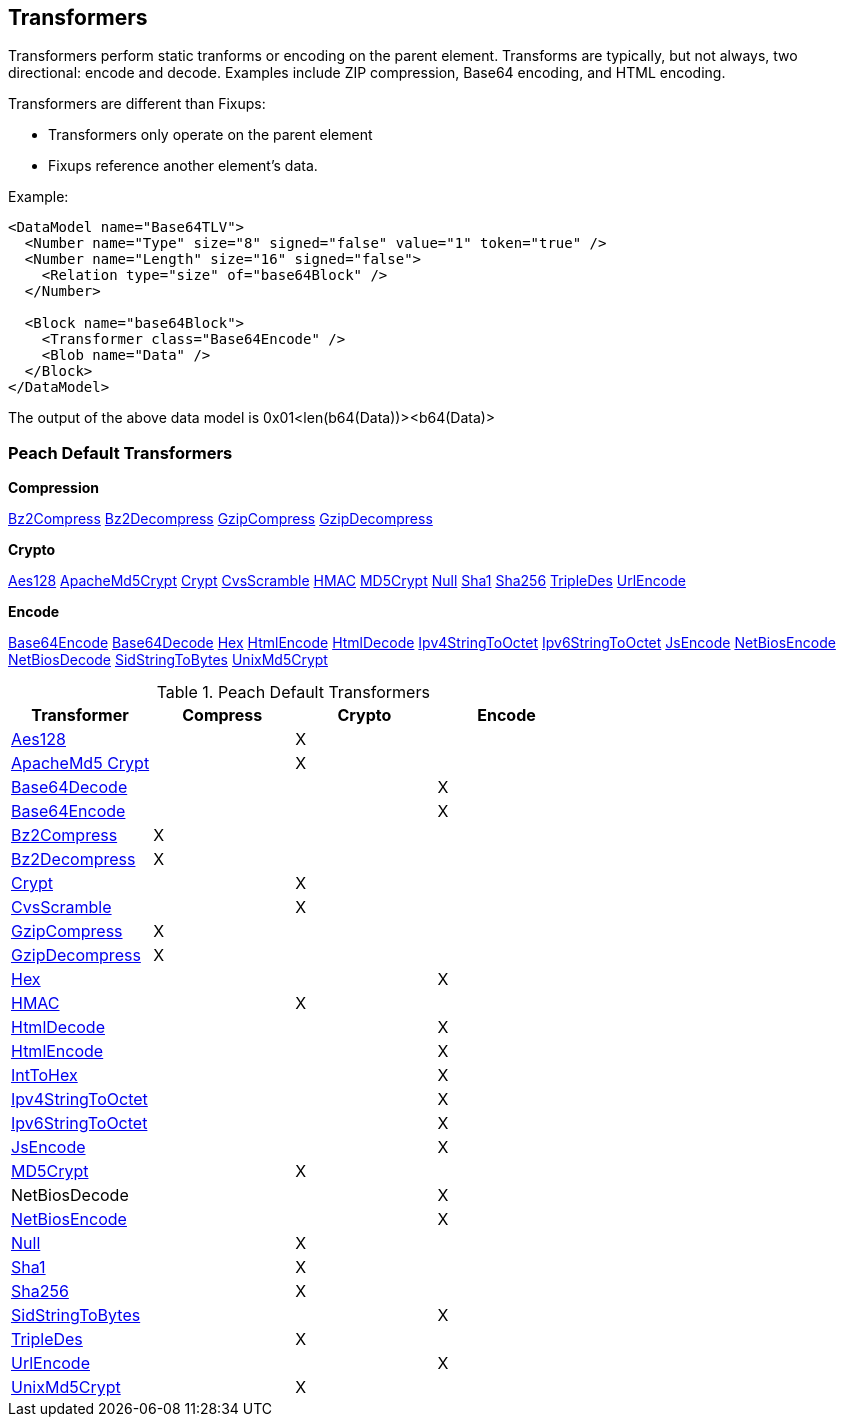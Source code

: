 [[Transformer]]
== Transformers 

//Updated:
//  - 03/04/2014: Lynn: Added additional Transformers and deleted unused ones including all Type and Misc


Transformers perform static tranforms or encoding on the parent element. Transforms are typically, but not always, two directional: encode and decode.  Examples include ZIP compression, Base64 encoding, and HTML encoding.

Transformers are different than Fixups:

 * Transformers only operate on the parent element 
 * Fixups reference another element's data.


Example:

[source,xml]
----
<DataModel name="Base64TLV">
  <Number name="Type" size="8" signed="false" value="1" token="true" />
  <Number name="Length" size="16" signed="false">
    <Relation type="size" of="base64Block" />
  </Number>

  <Block name="base64Block">
    <Transformer class="Base64Encode" />
    <Blob name="Data" />
  </Block>
</DataModel>
----

The output of the above data model is 0x01<len(b64(Data))><b64(Data)>

=== Peach Default Transformers 

*Compression*

xref:Transformers_Bz2CompressTransformer[Bz2Compress]
xref:Transformers_Bz2DecompressTransformer[Bz2Decompress]
xref:Transformers_GzipCompressTransformer[GzipCompress]
xref:Transformers_GzipDecompressTransformer[GzipDecompress]

*Crypto*

xref:Transformers_Aes128Transformer[Aes128]
xref:Transformers_ApacheMd5Crypt[ApacheMd5Crypt]
xref:Transformers_CryptTransformer[Crypt]
xref:Transformers_CvsScramble[CvsScramble]
xref:Transformers_HMACTransformer[HMAC]
xref:Transformers_MD5CryptTransformer[MD5Crypt] 
xref:Transformers_NullTransformer[Null]
xref:Transformers_SHA1Transformer[Sha1]
xref:Transformers_SHA256Transformer[Sha256] 
xref:Transformers_TripleDesTransformer[TripleDes]
xref:Transformers_UrlEncodeTransformer[UrlEncode]

*Encode*

xref:Transformers_Base64EncodeTransformer[Base64Encode]
xref:Transformers_Base64DecodeTransformer[Base64Decode]
xref:Transformers_HexTransformer[Hex]
xref:Transformers_HtmlEncodeTransformer[HtmlEncode]
xref:Transformers_HtmlDecodeTransformer[HtmlDecode]
xref:Transformers_Ipv4StringToOctetTransformer[Ipv4StringToOctet]
xref:Transformers_Ipv6StringToOctetTransformer[Ipv6StringToOctet]
xref:Transformers_JsEncodeTransformer[JsEncode]
xref:Transformers_NetBiosEncodeTransformer[NetBiosEncode]
xref:Transformers_NetBiosDecodeTransformer[NetBiosDecode]
xref:Transformers_SidStringToBytesTransformer[SidStringToBytes]
xref:Transformers_UnixMd5CryptTransformer[UnixMd5Crypt]

.Peach Default Transformers 
[options="header"]
|===================================================
|Transformer|Compress|Crypto|Encode
|xref:Transformers_Aes128Transformer[Aes128]||X|
|xref:Transformers_ApacheMd5Crypt[ApacheMd5 Crypt]||X|
|xref:Transformers_Base64DecodeTransformer[Base64Decode]|||X
|xref:Transformers_Base64EncodeTransformer[Base64Encode]|||X
|xref:Transformers_Bz2CompressTransformer[Bz2Compress]|X||
|xref:Transformers_Bz2DecompressTransformer[Bz2Decompress]|X||
|xref:Transformers_CryptTransformer[Crypt]||X|
|xref:Transformers_CvsScramble[CvsScramble]||X|
|xref:Transformers_GzipCompressTransformer[GzipCompress]|X||
|xref:Transformers_GzipDecompressTransformer[GzipDecompress]|X||
|xref:Transformers_HexTransformer[Hex]|||X
|xref:Transformers_HMACTransformer[HMAC]||X|
|xref:Transformers_HtmlDecodeTransformer[HtmlDecode]|||X
|xref:Transformers_HtmlEncodeTransformer[HtmlEncode]|||X
|xref:Transformers_IntToHexTransformer[IntToHex]|||X
|xref:Transformers_Ipv4StringToOctetTransformer[Ipv4StringToOctet]|||X
|xref:Transformers_Ipv6StringToOctetTransformer[Ipv6StringToOctet]|||X
|xref:Transformers_JsEncodeTransformer[JsEncode]|||X
|xref:Transformers_MD5CryptTransformer[MD5Crypt] ||X|
|NetBiosDecode|||X
|xref:Transformers_NetBiosEncodeTransformer[NetBiosEncode]|||X
|xref:Transformers_NullTransformer[Null]||X|
|xref:Transformers_SHA1Transformer[Sha1]||X|
|xref:Transformers_SHA256Transformer[Sha256] ||X|
|xref:Transformers_SidStringToBytesTransformer[SidStringToBytes]|||X
|xref:Transformers_TripleDesTransformer[TripleDes]||X|
|xref:Transformers_UrlEncodeTransformer[UrlEncode]|||X
|xref:Transformers_UnixMd5CryptTransformer[UnixMd5Crypt]||X|
|===================================================
